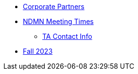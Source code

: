 * xref:introduction.adoc[Corporate Partners]

// -------------needs updating-------------
// (copy from DEAF PODS(?))
** xref:x.adoc[NDMN Meeting Times]
// ----------------------------------------

*** xref:crp:students:fall2023/syllabus.adoc#office-hours[TA Contact Info]
** xref:crp:students:fall2023/introduction.adoc[Fall 2023]